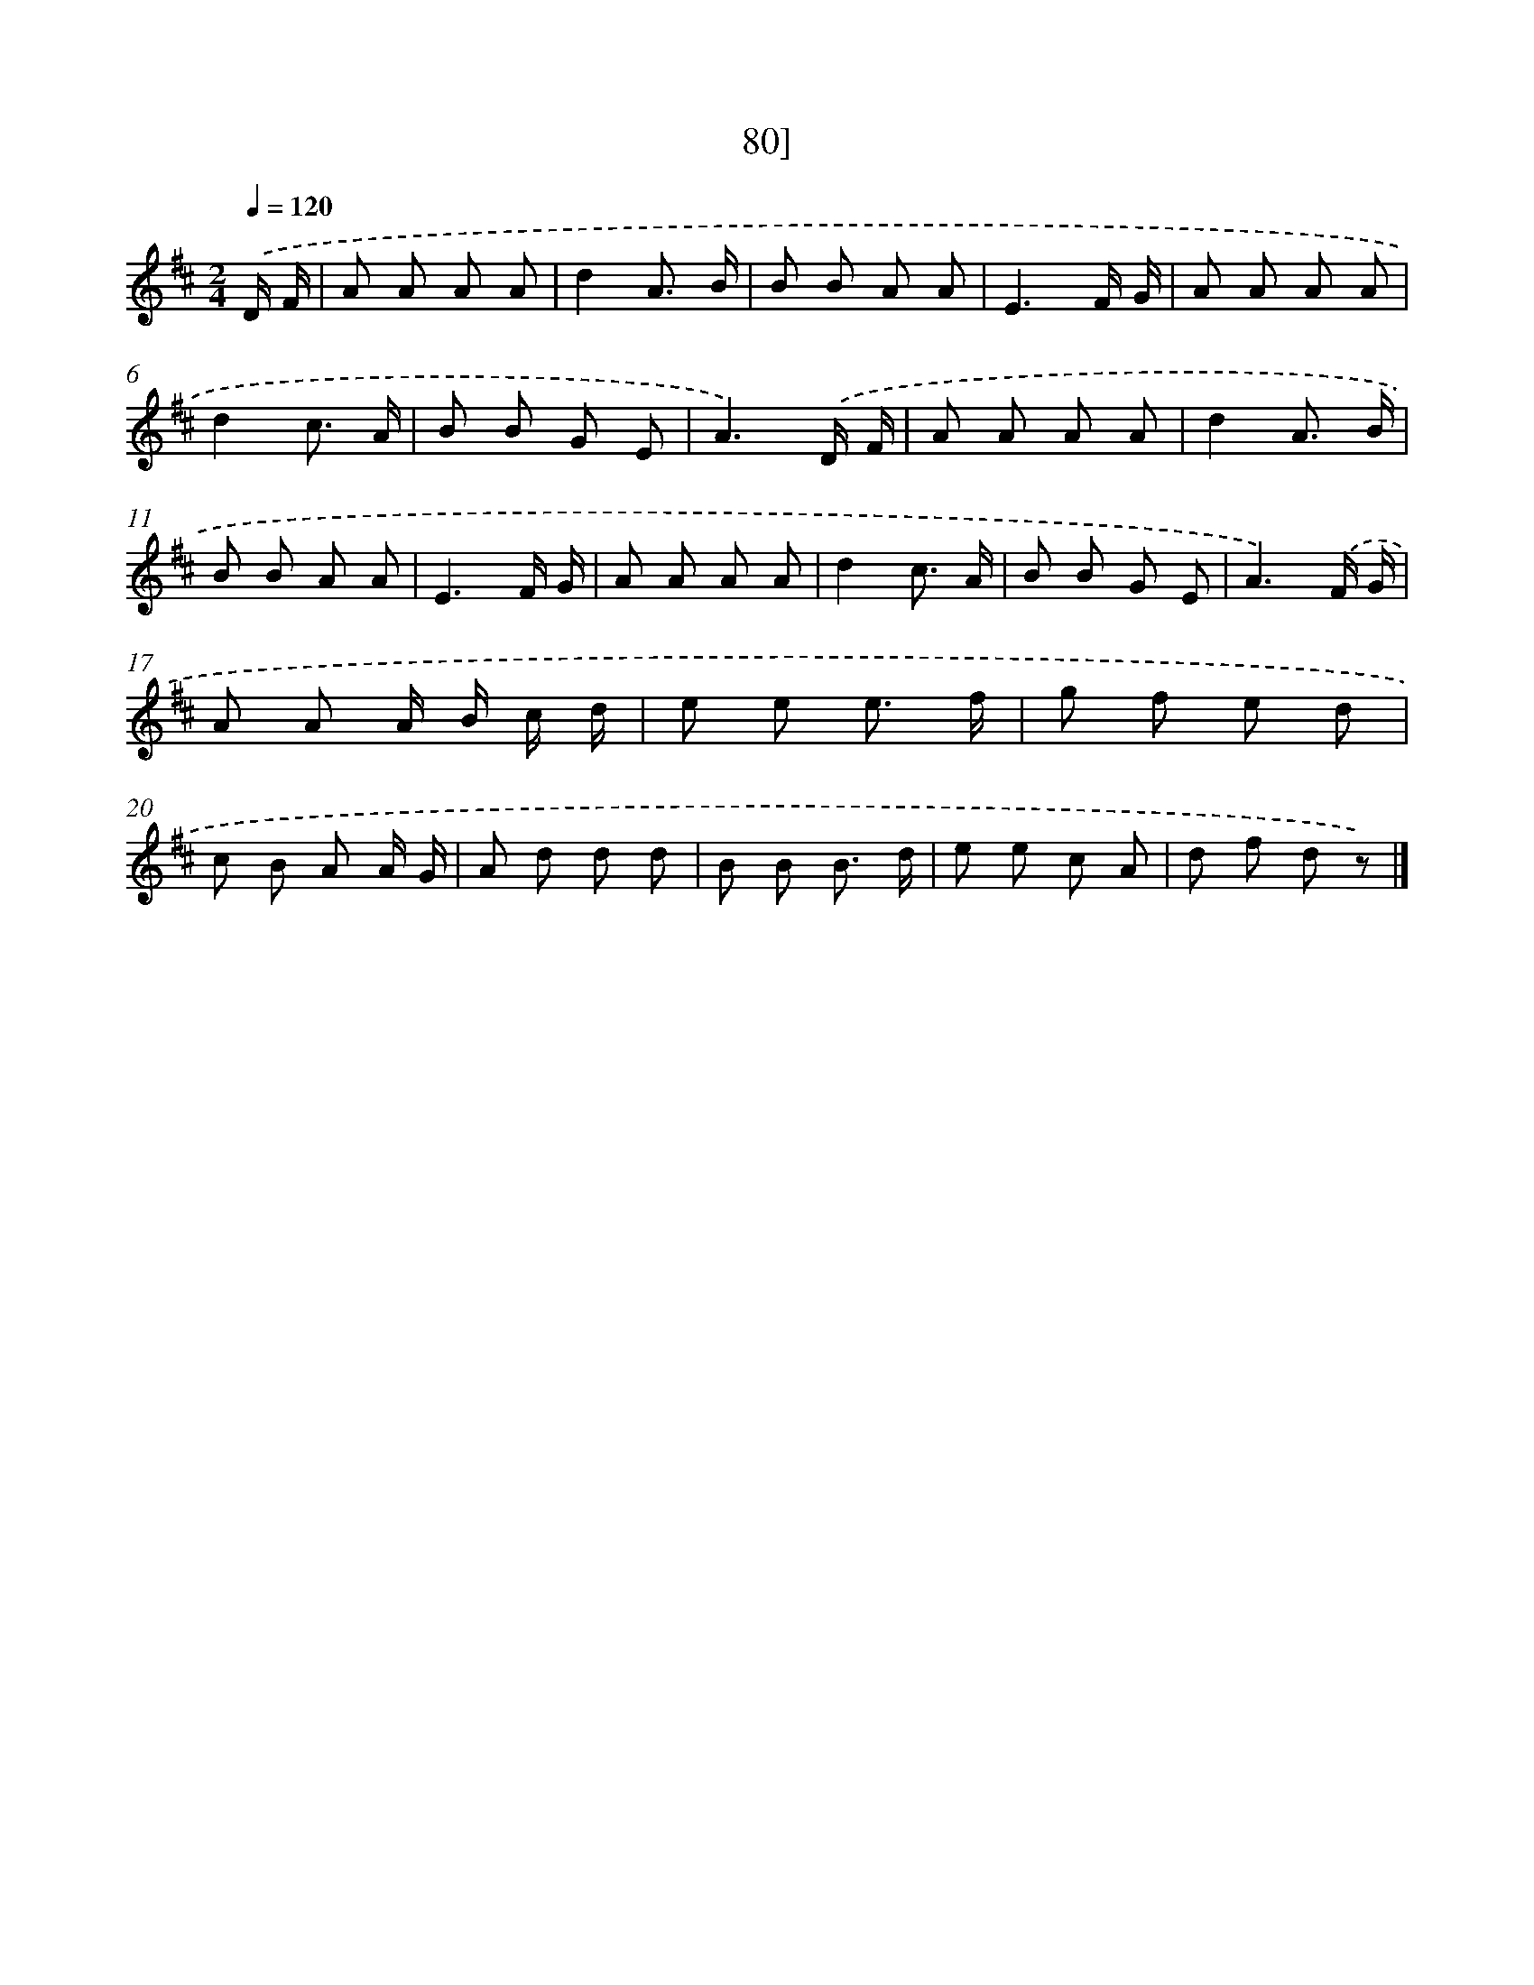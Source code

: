 X: 11462
T: 80]
%%abc-version 2.0
%%abcx-abcm2ps-target-version 5.9.1 (29 Sep 2008)
%%abc-creator hum2abc beta
%%abcx-conversion-date 2018/11/01 14:37:15
%%humdrum-veritas 99490680
%%humdrum-veritas-data 3407892666
%%continueall 1
%%barnumbers 0
L: 1/8
M: 2/4
Q: 1/4=120
K: D clef=treble
.('D/ F/ [I:setbarnb 1]|
A A A A |
d2A3/ B/ |
B B A A |
E3F/ G/ |
A A A A |
d2c3/ A/ |
B B G E |
A3).('D/ F/ |
A A A A |
d2A3/ B/ |
B B A A |
E3F/ G/ |
A A A A |
d2c3/ A/ |
B B G E |
A3).('F/ G/ |
A A A/ B/ c/ d/ |
e e e3/ f/ |
g f e d |
c B A A/ G/ |
A d d d |
B B B3/ d/ |
e e c A |
d f d z) |]
